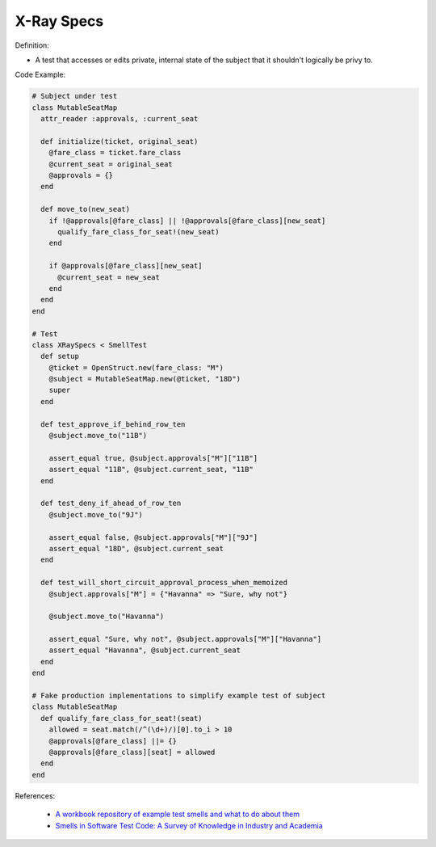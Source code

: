 X-Ray Specs
^^^^^
Definition:

* A test that accesses or edits private, internal state of the subject that it shouldn't logically be privy to.


Code Example:

.. code-block:: ruby
    
  # Subject under test
  class MutableSeatMap
    attr_reader :approvals, :current_seat

    def initialize(ticket, original_seat)
      @fare_class = ticket.fare_class
      @current_seat = original_seat
      @approvals = {}
    end

    def move_to(new_seat)
      if !@approvals[@fare_class] || !@approvals[@fare_class][new_seat]
        qualify_fare_class_for_seat!(new_seat)
      end

      if @approvals[@fare_class][new_seat]
        @current_seat = new_seat
      end
    end
  end

  # Test
  class XRaySpecs < SmellTest
    def setup
      @ticket = OpenStruct.new(fare_class: "M")
      @subject = MutableSeatMap.new(@ticket, "18D")
      super
    end

    def test_approve_if_behind_row_ten
      @subject.move_to("11B")

      assert_equal true, @subject.approvals["M"]["11B"]
      assert_equal "11B", @subject.current_seat, "11B"
    end

    def test_deny_if_ahead_of_row_ten
      @subject.move_to("9J")

      assert_equal false, @subject.approvals["M"]["9J"]
      assert_equal "18D", @subject.current_seat
    end

    def test_will_short_circuit_approval_process_when_memoized
      @subject.approvals["M"] = {"Havanna" => "Sure, why not"}

      @subject.move_to("Havanna")

      assert_equal "Sure, why not", @subject.approvals["M"]["Havanna"]
      assert_equal "Havanna", @subject.current_seat
    end
  end

  # Fake production implementations to simplify example test of subject
  class MutableSeatMap
    def qualify_fare_class_for_seat!(seat)
      allowed = seat.match(/^(\d+)/)[0].to_i > 10
      @approvals[@fare_class] ||= {}
      @approvals[@fare_class][seat] = allowed
    end
  end



References:

 * `A workbook repository of example test smells and what to do about them <https://github.com/testdouble/test-smells>`_
 * `Smells in Software Test Code: A Survey of Knowledge in Industry and Academia <https://www.sciencedirect.com/science/article/abs/pii/S0164121217303060>`_

